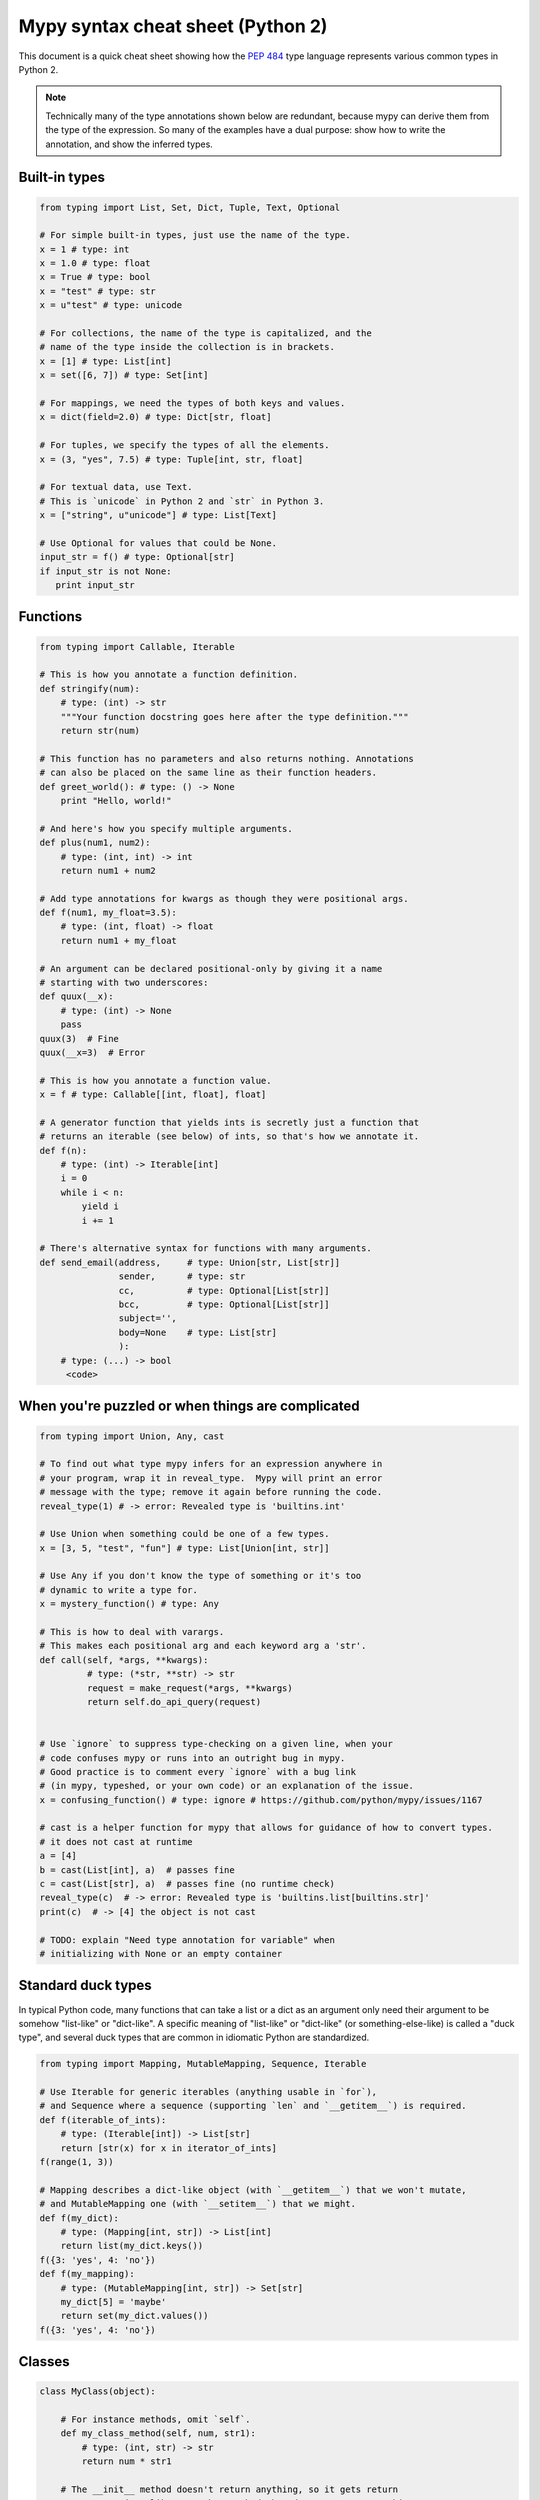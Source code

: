 .. _cheat-sheet-py2:

Mypy syntax cheat sheet (Python 2)
==================================

This document is a quick cheat sheet showing how the `PEP 484 <https://www.python.org/dev/peps/pep-0484/>`_ type
language represents various common types in Python 2.

.. note::

   Technically many of the type annotations shown below are redundant,
   because mypy can derive them from the type of the expression.  So
   many of the examples have a dual purpose: show how to write the
   annotation, and show the inferred types.


Built-in types
**************

.. code-block:: python

   from typing import List, Set, Dict, Tuple, Text, Optional

   # For simple built-in types, just use the name of the type.
   x = 1 # type: int
   x = 1.0 # type: float
   x = True # type: bool
   x = "test" # type: str
   x = u"test" # type: unicode

   # For collections, the name of the type is capitalized, and the
   # name of the type inside the collection is in brackets.
   x = [1] # type: List[int]
   x = set([6, 7]) # type: Set[int]

   # For mappings, we need the types of both keys and values.
   x = dict(field=2.0) # type: Dict[str, float]

   # For tuples, we specify the types of all the elements.
   x = (3, "yes", 7.5) # type: Tuple[int, str, float]

   # For textual data, use Text.
   # This is `unicode` in Python 2 and `str` in Python 3.
   x = ["string", u"unicode"] # type: List[Text]

   # Use Optional for values that could be None.
   input_str = f() # type: Optional[str]
   if input_str is not None:
      print input_str


Functions
*********

.. code-block:: python

   from typing import Callable, Iterable

   # This is how you annotate a function definition.
   def stringify(num):
       # type: (int) -> str
       """Your function docstring goes here after the type definition."""
       return str(num)

   # This function has no parameters and also returns nothing. Annotations
   # can also be placed on the same line as their function headers.
   def greet_world(): # type: () -> None
       print "Hello, world!"

   # And here's how you specify multiple arguments.
   def plus(num1, num2):
       # type: (int, int) -> int
       return num1 + num2

   # Add type annotations for kwargs as though they were positional args.
   def f(num1, my_float=3.5):
       # type: (int, float) -> float
       return num1 + my_float

   # An argument can be declared positional-only by giving it a name
   # starting with two underscores:
   def quux(__x):
       # type: (int) -> None
       pass
   quux(3)  # Fine
   quux(__x=3)  # Error

   # This is how you annotate a function value.
   x = f # type: Callable[[int, float], float]

   # A generator function that yields ints is secretly just a function that
   # returns an iterable (see below) of ints, so that's how we annotate it.
   def f(n):
       # type: (int) -> Iterable[int]
       i = 0
       while i < n:
           yield i
           i += 1

   # There's alternative syntax for functions with many arguments.
   def send_email(address,     # type: Union[str, List[str]]
                  sender,      # type: str
                  cc,          # type: Optional[List[str]]
                  bcc,         # type: Optional[List[str]]
                  subject='',
                  body=None    # type: List[str]
                  ):
       # type: (...) -> bool
        <code>


When you're puzzled or when things are complicated
**************************************************

.. code-block:: python

   from typing import Union, Any, cast

   # To find out what type mypy infers for an expression anywhere in
   # your program, wrap it in reveal_type.  Mypy will print an error
   # message with the type; remove it again before running the code.
   reveal_type(1) # -> error: Revealed type is 'builtins.int'

   # Use Union when something could be one of a few types.
   x = [3, 5, "test", "fun"] # type: List[Union[int, str]]

   # Use Any if you don't know the type of something or it's too
   # dynamic to write a type for.
   x = mystery_function() # type: Any

   # This is how to deal with varargs.
   # This makes each positional arg and each keyword arg a 'str'.
   def call(self, *args, **kwargs):
            # type: (*str, **str) -> str
            request = make_request(*args, **kwargs)
            return self.do_api_query(request)

   
   # Use `ignore` to suppress type-checking on a given line, when your
   # code confuses mypy or runs into an outright bug in mypy.
   # Good practice is to comment every `ignore` with a bug link
   # (in mypy, typeshed, or your own code) or an explanation of the issue.
   x = confusing_function() # type: ignore # https://github.com/python/mypy/issues/1167

   # cast is a helper function for mypy that allows for guidance of how to convert types.
   # it does not cast at runtime
   a = [4]
   b = cast(List[int], a)  # passes fine
   c = cast(List[str], a)  # passes fine (no runtime check)
   reveal_type(c)  # -> error: Revealed type is 'builtins.list[builtins.str]'
   print(c)  # -> [4] the object is not cast

   # TODO: explain "Need type annotation for variable" when
   # initializing with None or an empty container


Standard duck types
*******************

In typical Python code, many functions that can take a list or a dict
as an argument only need their argument to be somehow "list-like" or
"dict-like".  A specific meaning of "list-like" or "dict-like" (or
something-else-like) is called a "duck type", and several duck types
that are common in idiomatic Python are standardized.

.. code-block:: python

   from typing import Mapping, MutableMapping, Sequence, Iterable

   # Use Iterable for generic iterables (anything usable in `for`),
   # and Sequence where a sequence (supporting `len` and `__getitem__`) is required.
   def f(iterable_of_ints):
       # type: (Iterable[int]) -> List[str]
       return [str(x) for x in iterator_of_ints]
   f(range(1, 3))

   # Mapping describes a dict-like object (with `__getitem__`) that we won't mutate,
   # and MutableMapping one (with `__setitem__`) that we might.
   def f(my_dict):
       # type: (Mapping[int, str]) -> List[int]
       return list(my_dict.keys())
   f({3: 'yes', 4: 'no'})
   def f(my_mapping):
       # type: (MutableMapping[int, str]) -> Set[str]
       my_dict[5] = 'maybe'
       return set(my_dict.values())
   f({3: 'yes', 4: 'no'})


Classes
*******

.. code-block:: python

   class MyClass(object):

       # For instance methods, omit `self`.
       def my_class_method(self, num, str1):
           # type: (int, str) -> str
           return num * str1

       # The __init__ method doesn't return anything, so it gets return
       # type None just like any other method that doesn't return anything.
       def __init__(self):
           # type: () -> None
           pass

   # User-defined classes are written with just their own names.
   x = MyClass() # type: MyClass


Other stuff
***********

.. code-block:: python

   import sys
   # typing.Match describes regex matches from the re module.
   from typing import Match, AnyStr, IO
   x = re.match(r'[0-9]+', "15") # type: Match[str]

   # Use AnyStr for functions that should accept any kind of string
   # without allowing different kinds of strings to mix.
   def concat(a: AnyStr, b: AnyStr) -> AnyStr:
       return a + b
   concat(u"foo", u"bar")  # type: unicode
   concat(b"foo", b"bar")  # type: bytes

   # Use IO[] for functions that should accept or return any
   # object that comes from an open() call. The IO[] does not
   # distinguish between reading, writing or other modes.
   def get_sys_IO(mode='w') -> IO[str]:
       if mode == 'w':
           return sys.stdout
       elif mode == 'r':
           return sys.stdin
       else:
           return sys.stdout

   # TODO: add TypeVar and a simple generic function

